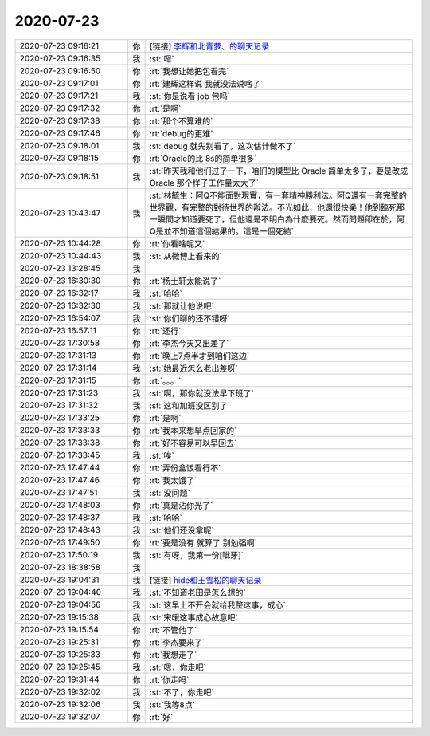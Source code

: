 2020-07-23
-------------

.. list-table::
   :widths: 25, 1, 60

   * - 2020-07-23 09:16:21
     - 你
     - [链接] `李辉和北青萝、的聊天记录 <https://support.weixin.qq.com/cgi-bin/mmsupport-bin/readtemplate?t=page/favorite_record__w_unsupport>`_
   * - 2020-07-23 09:16:35
     - 我
     - :st:`嗯`
   * - 2020-07-23 09:16:50
     - 你
     - :rt:`我想让她把包看完`
   * - 2020-07-23 09:17:01
     - 你
     - :rt:`建辉这样说 我就没法说啥了`
   * - 2020-07-23 09:17:21
     - 我
     - :st:`你是说看 job 包吗`
   * - 2020-07-23 09:17:32
     - 你
     - :rt:`是啊`
   * - 2020-07-23 09:17:38
     - 你
     - :rt:`那个不算难的`
   * - 2020-07-23 09:17:46
     - 你
     - :rt:`debug的更难`
   * - 2020-07-23 09:18:01
     - 我
     - :st:`debug 就先别看了，这次估计做不了`
   * - 2020-07-23 09:18:15
     - 你
     - :rt:`Oracle的比 8s的简单很多`
   * - 2020-07-23 09:18:51
     - 我
     - :st:`昨天我和他们过了一下，咱们的模型比 Oracle 简单太多了，要是改成 Oracle 那个样子工作量太大了`
   * - 2020-07-23 10:43:47
     - 我
     - :st:`林毓生：阿Q不能面對現實，有一套精神勝利法。阿Q還有一套完整的世界觀，有完整的對待世界的辦法。不光如此，他還很快樂！他到臨死那一瞬間才知道要死了，但他還是不明白為什麼要死。然而問題卻在於，阿Q是並不知道這個結果的。這是一個死結`
   * - 2020-07-23 10:44:28
     - 你
     - :rt:`你看啥呢又`
   * - 2020-07-23 10:44:43
     - 我
     - :st:`从微博上看来的`
   * - 2020-07-23 13:28:45
     - 我
     - .. image:: /images/362461.jpg
          :width: 100px
   * - 2020-07-23 16:30:30
     - 你
     - :rt:`杨士轩太能说了`
   * - 2020-07-23 16:32:17
     - 我
     - :st:`哈哈`
   * - 2020-07-23 16:32:30
     - 我
     - :st:`那就让他说吧`
   * - 2020-07-23 16:54:07
     - 我
     - :st:`你们聊的还不错呀`
   * - 2020-07-23 16:57:11
     - 你
     - :rt:`还行`
   * - 2020-07-23 17:30:58
     - 你
     - :rt:`李杰今天又出差了`
   * - 2020-07-23 17:31:13
     - 你
     - :rt:`晚上7点半才到咱们这边`
   * - 2020-07-23 17:31:14
     - 我
     - :st:`她最近怎么老出差呀`
   * - 2020-07-23 17:31:15
     - 你
     - :rt:`。。。`
   * - 2020-07-23 17:31:23
     - 我
     - :st:`啊，那你就没法早下班了`
   * - 2020-07-23 17:31:32
     - 我
     - :st:`这和加班没区别了`
   * - 2020-07-23 17:33:25
     - 你
     - :rt:`是啊`
   * - 2020-07-23 17:33:33
     - 你
     - :rt:`我本来想早点回家的`
   * - 2020-07-23 17:33:38
     - 你
     - :rt:`好不容易可以早回去`
   * - 2020-07-23 17:33:45
     - 我
     - :st:`唉`
   * - 2020-07-23 17:47:44
     - 你
     - :rt:`弄份盒饭看行不`
   * - 2020-07-23 17:47:46
     - 你
     - :rt:`我太饿了`
   * - 2020-07-23 17:47:51
     - 我
     - :st:`没问题`
   * - 2020-07-23 17:48:03
     - 你
     - :rt:`真是沾你光了`
   * - 2020-07-23 17:48:37
     - 我
     - :st:`哈哈`
   * - 2020-07-23 17:48:43
     - 我
     - :st:`他们还没拿呢`
   * - 2020-07-23 17:49:50
     - 你
     - :rt:`要是没有 就算了 别勉强啊`
   * - 2020-07-23 17:50:19
     - 我
     - :st:`有呀，我第一份[呲牙]`
   * - 2020-07-23 18:38:58
     - 我
     - .. image:: /images/362485.jpg
          :width: 100px
   * - 2020-07-23 19:04:31
     - 我
     - [链接] `hide和王雪松的聊天记录 <https://support.weixin.qq.com/cgi-bin/mmsupport-bin/readtemplate?t=page/favorite_record__w_unsupport>`_
   * - 2020-07-23 19:04:40
     - 我
     - :st:`不知道老田是怎么想的`
   * - 2020-07-23 19:04:56
     - 我
     - :st:`这早上不开会就给我整这事，成心`
   * - 2020-07-23 19:15:38
     - 我
     - :st:`宋暖这事成心故意吧`
   * - 2020-07-23 19:15:54
     - 你
     - :rt:`不管他了`
   * - 2020-07-23 19:25:31
     - 你
     - :rt:`李杰要来了`
   * - 2020-07-23 19:25:33
     - 你
     - :rt:`我想走了`
   * - 2020-07-23 19:25:45
     - 我
     - :st:`嗯，你走吧`
   * - 2020-07-23 19:31:44
     - 你
     - :rt:`你走吗`
   * - 2020-07-23 19:32:02
     - 我
     - :st:`不了，你走吧`
   * - 2020-07-23 19:32:06
     - 我
     - :st:`我等8点`
   * - 2020-07-23 19:32:07
     - 你
     - :rt:`好`